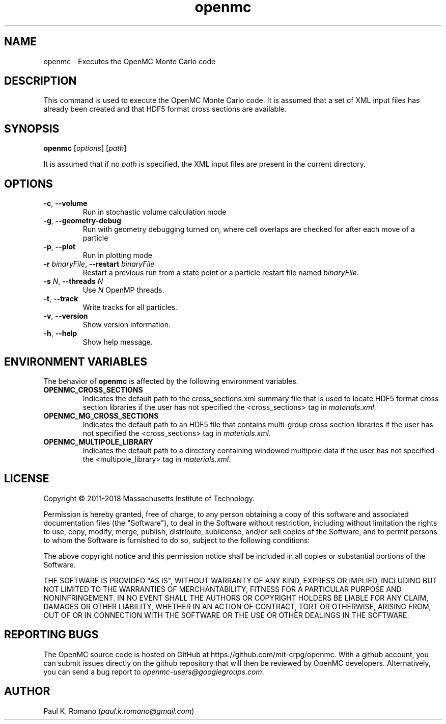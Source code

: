 .TH openmc 1 "November 2012" " " "OpenMC"
.SH NAME
openmc \- Executes the OpenMC Monte Carlo code
.SH DESCRIPTION
This command is used to execute the OpenMC Monte Carlo code. It is assumed that
a set of XML input files has already been created and that HDF5 format cross
sections are available.
.SH SYNOPSIS
\fBopenmc\fR [\fIoptions\fR] [\fIpath\fR]
.PP
It is assumed that if no
.I path
is specified, the XML input files are present in the current directory.
.SH OPTIONS
.TP
.B "\-c\fR, \fP\-\-volume"
Run in stochastic volume calculation mode
.TP
.B "\-g\fR, \fP\-\-geometry-debug"
Run with geometry debugging turned on, where cell overlaps are checked for after
each move of a particle
.TP
.B "\-p\fR, \fP\-\-plot"
Run in plotting mode
.TP
.BI \-r " binaryFile" "\fR,\fP \-\-restart" " binaryFile"
Restart a previous run from a state point or a particle restart file named
\fIbinaryFile\fP.
.TP
.BI \-s " N" "\fR,\fP \-\-threads" " N"
Use \fIN\fP OpenMP threads.
.TP
.B "\-t\fR, \fP\-\-track"
Write tracks for all particles.
.TP
.B "\-v\fR, \fP\-\-version"
Show version information.
.TP
.B "\-h\fR, \fP\-\-help"
Show help message.
.SH ENVIRONMENT VARIABLES
The behavior of
.B openmc
is affected by the following environment variables.
.TP
.B OPENMC_CROSS_SECTIONS
Indicates the default path to the cross_sections.xml summary file that is used
to locate HDF5 format cross section libraries if the user has not specified the
<cross_sections> tag in
.I materials.xml\fP.
.TP
.B OPENMC_MG_CROSS_SECTIONS
Indicates the default path to an HDF5 file that contains multi-group cross
section libraries if the user has not specified the <cross_sections> tag in
.I materials.xml\fP.
.TP
.B OPENMC_MULTIPOLE_LIBRARY
Indicates the default path to a directory containing windowed multipole data if
the user has not specified the <multipole_library> tag in
.I materials.xml\fP.
.SH LICENSE
Copyright \(co 2011-2018 Massachusetts Institute of Technology.
.PP
Permission is hereby granted, free of charge, to any person obtaining a copy of
this software and associated documentation files (the "Software"), to deal in
the Software without restriction, including without limitation the rights to
use, copy, modify, merge, publish, distribute, sublicense, and/or sell copies of
the Software, and to permit persons to whom the Software is furnished to do so,
subject to the following conditions:
.PP
The above copyright notice and this permission notice shall be included in all
copies or substantial portions of the Software.
.PP
THE SOFTWARE IS PROVIDED "AS IS", WITHOUT WARRANTY OF ANY KIND, EXPRESS OR
IMPLIED, INCLUDING BUT NOT LIMITED TO THE WARRANTIES OF MERCHANTABILITY, FITNESS
FOR A PARTICULAR PURPOSE AND NONINFRINGEMENT. IN NO EVENT SHALL THE AUTHORS OR
COPYRIGHT HOLDERS BE LIABLE FOR ANY CLAIM, DAMAGES OR OTHER LIABILITY, WHETHER
IN AN ACTION OF CONTRACT, TORT OR OTHERWISE, ARISING FROM, OUT OF OR IN
CONNECTION WITH THE SOFTWARE OR THE USE OR OTHER DEALINGS IN THE SOFTWARE.
.SH REPORTING BUGS
The OpenMC source code is hosted on GitHub at
https://github.com/mit-crpg/openmc. With a github account, you can submit issues
directly on the github repository that will then be reviewed by OpenMC
developers. Alternatively, you can send a bug report to
.I openmc-users@googlegroups.com\fP.
.SH AUTHOR
Paul K. Romano (\fIpaul.k.romano@gmail.com\fP)
